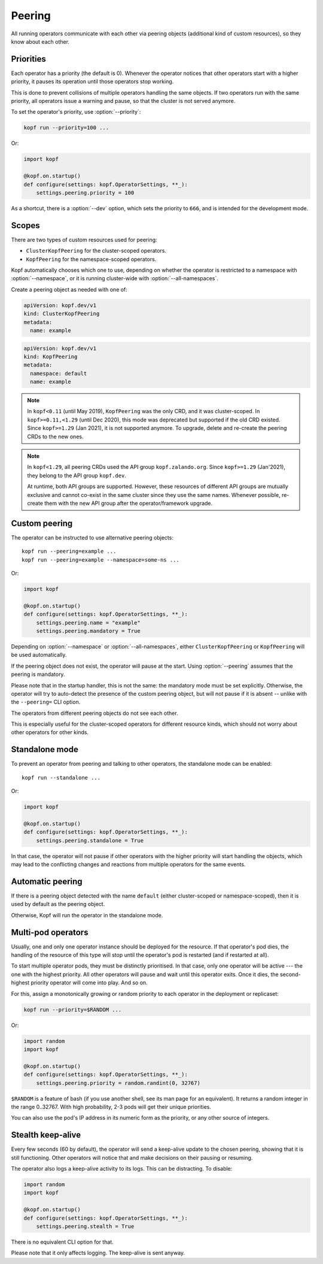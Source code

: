 =======
Peering
=======

All running operators communicate with each other via peering objects
(additional kind of custom resources), so they know about each other.


Priorities
==========

Each operator has a priority (the default is 0). Whenever the operator
notices that other operators start with a higher priority, it pauses
its operation until those operators stop working.

This is done to prevent collisions of multiple operators handling
the same objects. If two operators run with the same priority, all operators
issue a warning and pause, so that the cluster is not served anymore.

To set the operator's priority, use :option:`--priority`:

.. code-block:: bash

    kopf run --priority=100 ...

Or:

.. code-block:: python

    import kopf

    @kopf.on.startup()
    def configure(settings: kopf.OperatorSettings, **_):
        settings.peering.priority = 100

As a shortcut, there is a :option:`--dev` option, which sets
the priority to ``666``, and is intended for the development mode.


Scopes
======

There are two types of custom resources used for peering:

* ``ClusterKopfPeering`` for the cluster-scoped operators.
* ``KopfPeering`` for the namespace-scoped operators.

Kopf automatically chooses which one to use, depending on whether
the operator is restricted to a namespace with :option:`--namespace`,
or it is running cluster-wide with :option:`--all-namespaces`.

Create a peering object as needed with one of:

.. code-block:: yaml

    apiVersion: kopf.dev/v1
    kind: ClusterKopfPeering
    metadata:
      name: example

.. code-block:: yaml

    apiVersion: kopf.dev/v1
    kind: KopfPeering
    metadata:
      namespace: default
      name: example

.. note::

    In ``kopf<0.11`` (until May 2019), ``KopfPeering`` was the only CRD,
    and it was cluster-scoped. In ``kopf>=0.11,<1.29`` (until Dec 2020),
    this mode was deprecated but supported if the old CRD existed.
    Since ``kopf>=1.29`` (Jan 2021), it is not supported anymore.
    To upgrade, delete and re-create the peering CRDs to the new ones.

.. note::

    In ``kopf<1.29``, all peering CRDs used the API group ``kopf.zalando.org``.
    Since ``kopf>=1.29`` (Jan'2021), they belong to the API group ``kopf.dev``.

    At runtime, both API groups are supported. However, these resources
    of different API groups are mutually exclusive and cannot co-exist
    in the same cluster since they use the same names. Whenever possible,
    re-create them with the new API group after the operator/framework upgrade.


Custom peering
==============

The operator can be instructed to use alternative peering objects::

    kopf run --peering=example ...
    kopf run --peering=example --namespace=some-ns ...

Or:

.. code-block:: python

    import kopf

    @kopf.on.startup()
    def configure(settings: kopf.OperatorSettings, **_):
        settings.peering.name = "example"
        settings.peering.mandatory = True

Depending on :option:`--namespace` or :option:`--all-namespaces`,
either ``ClusterKopfPeering`` or ``KopfPeering`` will be used automatically.

If the peering object does not exist, the operator will pause at the start.
Using :option:`--peering` assumes that the peering is mandatory.

Please note that in the startup handler, this is not the same:
the mandatory mode must be set explicitly. Otherwise, the operator will try
to auto-detect the presence of the custom peering object, but will not pause
if it is absent -- unlike with the ``--peering=`` CLI option.

The operators from different peering objects do not see each other.

This is especially useful for the cluster-scoped operators for different
resource kinds, which should not worry about other operators for other kinds.


Standalone mode
===============

To prevent an operator from peering and talking to other operators,
the standalone mode can be enabled::

    kopf run --standalone ...

Or:

.. code-block:: python

    import kopf

    @kopf.on.startup()
    def configure(settings: kopf.OperatorSettings, **_):
        settings.peering.standalone = True

In that case, the operator will not pause if other operators with
the higher priority will start handling the objects, which may lead
to the conflicting changes and reactions from multiple operators
for the same events.


Automatic peering
=================

If there is a peering object detected with the name ``default``
(either cluster-scoped or namespace-scoped),
then it is used by default as the peering object.

Otherwise, Kopf will run the operator in the standalone mode.


Multi-pod operators
===================

Usually, one and only one operator instance should be deployed for the resource.
If that operator's pod dies, the handling of the resource of this type
will stop until the operator's pod is restarted (and if restarted at all).

To start multiple operator pods, they must be distinctly prioritised.
In that case, only one operator will be active --- the one with the highest
priority. All other operators will pause and wait until this operator exits.
Once it dies, the second-highest priority operator will come into play.
And so on.

For this, assign a monotonically growing or random priority to each
operator in the deployment or replicaset:

.. code-block:: bash

    kopf run --priority=$RANDOM ...

Or:

.. code-block:: python

    import random
    import kopf

    @kopf.on.startup()
    def configure(settings: kopf.OperatorSettings, **_):
        settings.peering.priority = random.randint(0, 32767)

``$RANDOM`` is a feature of bash
(if you use another shell, see its man page for an equivalent).
It returns a random integer in the range 0..32767.
With high probability, 2-3 pods will get their unique priorities.

You can also use the pod's IP address in its numeric form as the priority,
or any other source of integers.


Stealth keep-alive
==================

Every few seconds (60 by default), the operator will send a keep-alive update
to the chosen peering, showing that it is still functioning. Other operators
will notice that and make decisions on their pausing or resuming.

The operator also logs a keep-alive activity to its logs. This can be
distracting. To disable:

.. code-block:: python

    import random
    import kopf

    @kopf.on.startup()
    def configure(settings: kopf.OperatorSettings, **_):
        settings.peering.stealth = True

There is no equivalent CLI option for that.

Please note that it only affects logging. The keep-alive is sent anyway.
